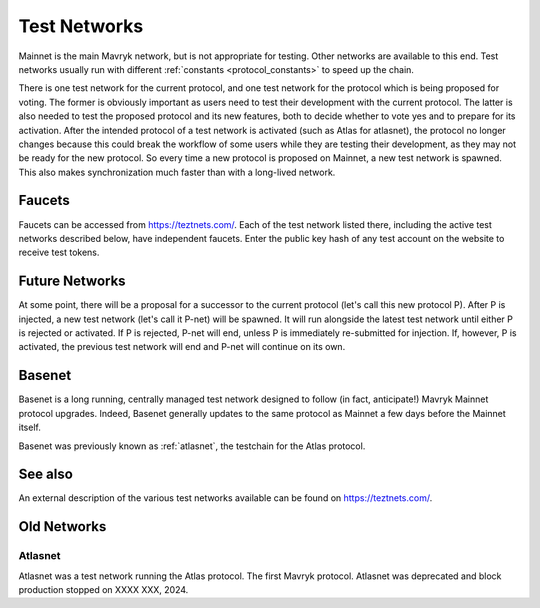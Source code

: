 .. TODO tezos/tezos#2170: search shifted protocol name/number & adapt

.. _test-networks:

=============
Test Networks
=============

Mainnet is the main Mavryk network, but is not appropriate for testing.
Other networks are available to this end. Test networks usually run
with different :ref:`constants <protocol_constants>` to speed up the chain.

There is one test network for the current protocol, and one test
network for the protocol which is being proposed for voting. The
former is obviously important as users need to test their development
with the current protocol. The latter is also needed to test the proposed
protocol and its new features, both to decide whether to vote yes and
to prepare for its activation. After the intended protocol of a test
network is activated (such as Atlas for atlasnet), the protocol
no longer changes because this could break the workflow of some users
while they are testing their development, as they may not be ready for
the new protocol. So every time a new protocol is proposed on Mainnet,
a new test network is spawned. This also makes synchronization much
faster than with a long-lived network.

.. _faucet:

Faucets
=======

Faucets can be accessed from https://teztnets.com/. Each of the test
network listed there, including the active test networks described
below, have independent faucets. Enter the public key hash of any test
account on the website to receive test tokens.

Future Networks
===============

At some point, there will be a proposal for a successor to the current
protocol (let's call this new protocol P). After P is injected, a new test network
(let's call it P-net) will be spawned. It will run alongside the latest
test network until either P is rejected or activated. If P is rejected, P-net will
end, unless P is immediately re-submitted for injection. If, however,
P is activated, the previous test network will end and P-net will continue on its own.

.. _ghostnet:

Basenet
========

Basenet is a long running, centrally managed test network designed to follow (in fact, anticipate!) Mavryk Mainnet protocol upgrades.
Indeed, Basenet generally updates to the same protocol as Mainnet a few days before the Mainnet itself.

Basenet was previously known as :ref:`atlasnet`, the testchain for the Atlas protocol.

See also
========

An external description of the various test networks available can be found on https://teztnets.com/.

Old Networks
============

Atlasnet
---------

Atlasnet was a test network running the Atlas protocol.
The first Mavryk protocol.
Atlasnet was deprecated and block production stopped on XXXX XXX, 2024.
